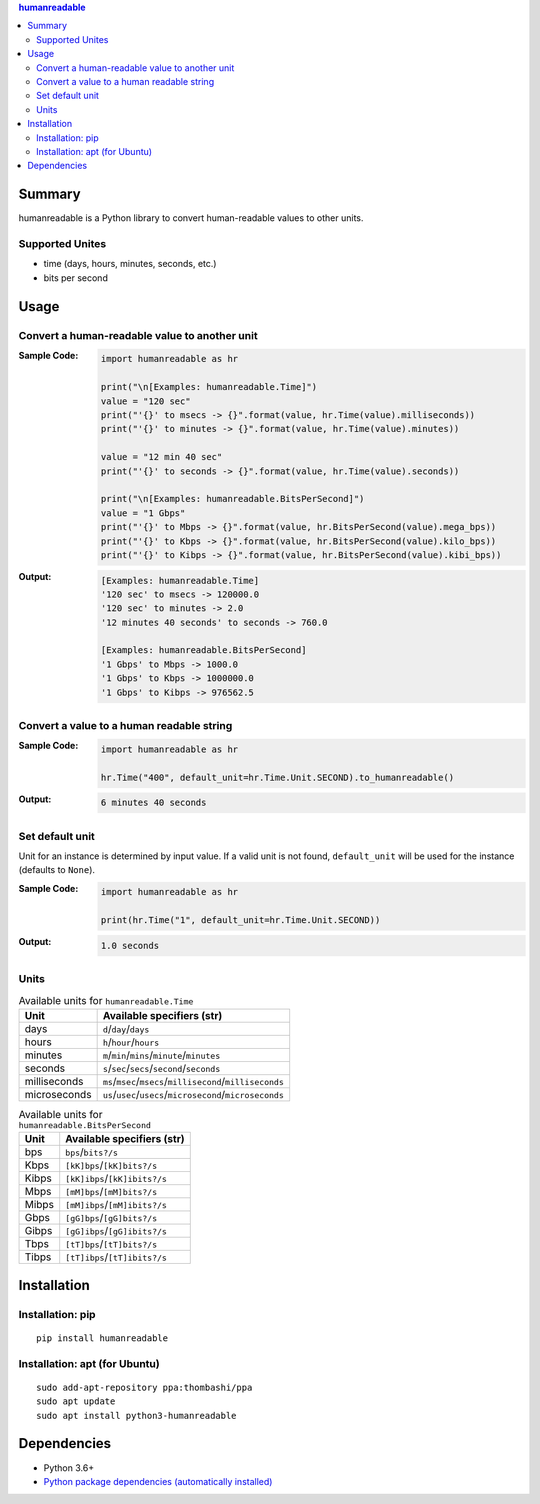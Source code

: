 .. contents:: **humanreadable**
   :backlinks: top
   :depth: 2


Summary
============================================
humanreadable is a Python library to convert human-readable values to other units.

.. image:: https://badge.fury.io/py/humanreadable.svg
    :target: https://badge.fury.io/py/humanreadable
    :alt: PyPI package version

.. image:: https://img.shields.io/pypi/pyversions/humanreadable.svg
   :target: https://pypi.org/project/humanreadable
    :alt: Supported Python versions

.. image:: https://img.shields.io/pypi/implementation/pathvalidate.svg
    :target: https://pypi.org/project/pathvalidate
    :alt: Supported Python implementations

.. image:: https://github.com/thombashi/humanreadable/actions/workflows/lint_and_test.yml/badge.svg
    :target: https://github.com/thombashi/humanreadable/actions/workflows/lint_and_test.yml
    :alt: CI status of Linux/macOS/Windows

.. image:: https://coveralls.io/repos/github/thombashi/humanreadable/badge.svg?branch=master
    :target: https://coveralls.io/github/thombashi/humanreadable?branch=master
    :alt: Test coverage


Supported Unites
-------------------------------------------
- time (days, hours, minutes, seconds, etc.)
- bits per second


Usage
============================================

Convert a human-readable value to another unit
----------------------------------------------
:Sample Code:
    .. code-block:: python

        import humanreadable as hr

        print("\n[Examples: humanreadable.Time]")
        value = "120 sec"
        print("'{}' to msecs -> {}".format(value, hr.Time(value).milliseconds))
        print("'{}' to minutes -> {}".format(value, hr.Time(value).minutes))

        value = "12 min 40 sec"
        print("'{}' to seconds -> {}".format(value, hr.Time(value).seconds))

        print("\n[Examples: humanreadable.BitsPerSecond]")
        value = "1 Gbps"
        print("'{}' to Mbps -> {}".format(value, hr.BitsPerSecond(value).mega_bps))
        print("'{}' to Kbps -> {}".format(value, hr.BitsPerSecond(value).kilo_bps))
        print("'{}' to Kibps -> {}".format(value, hr.BitsPerSecond(value).kibi_bps))

:Output:
    .. code-block::

        [Examples: humanreadable.Time]
        '120 sec' to msecs -> 120000.0
        '120 sec' to minutes -> 2.0
        '12 minutes 40 seconds' to seconds -> 760.0

        [Examples: humanreadable.BitsPerSecond]
        '1 Gbps' to Mbps -> 1000.0
        '1 Gbps' to Kbps -> 1000000.0
        '1 Gbps' to Kibps -> 976562.5


Convert a value to a human readable string
----------------------------------------------
:Sample Code:
    .. code-block:: python

        import humanreadable as hr

        hr.Time("400", default_unit=hr.Time.Unit.SECOND).to_humanreadable()

:Output:
    .. code-block::

        6 minutes 40 seconds

Set default unit
-------------------------------------------
Unit for an instance is determined by input value.
If a valid unit is not found, ``default_unit`` will be used for the instance (defaults to ``None``).

:Sample Code:
    .. code-block:: python

        import humanreadable as hr

        print(hr.Time("1", default_unit=hr.Time.Unit.SECOND))

:Output:
    .. code-block::

        1.0 seconds


Units
-------------------------------------------
.. table:: Available units for ``humanreadable.Time``

    +------------+----------------------------------------------------------+
    |    Unit    |                Available specifiers (str)                |
    +============+==========================================================+
    |days        |``d``/``day``/``days``                                    |
    +------------+----------------------------------------------------------+
    |hours       |``h``/``hour``/``hours``                                  |
    +------------+----------------------------------------------------------+
    |minutes     |``m``/``min``/``mins``/``minute``/``minutes``             |
    +------------+----------------------------------------------------------+
    |seconds     |``s``/``sec``/``secs``/``second``/``seconds``             |
    +------------+----------------------------------------------------------+
    |milliseconds|``ms``/``msec``/``msecs``/``millisecond``/``milliseconds``|
    +------------+----------------------------------------------------------+
    |microseconds|``us``/``usec``/``usecs``/``microsecond``/``microseconds``|
    +------------+----------------------------------------------------------+

.. table:: Available units for ``humanreadable.BitsPerSecond``

    +-----+-----------------------------+
    |Unit |Available specifiers (str)   |
    +=====+=============================+
    |bps  |``bps``/``bits?/s``          |
    +-----+-----------------------------+
    |Kbps |``[kK]bps``/``[kK]bits?/s``  |
    +-----+-----------------------------+
    |Kibps|``[kK]ibps``/``[kK]ibits?/s``|
    +-----+-----------------------------+
    |Mbps |``[mM]bps``/``[mM]bits?/s``  |
    +-----+-----------------------------+
    |Mibps|``[mM]ibps``/``[mM]ibits?/s``|
    +-----+-----------------------------+
    |Gbps |``[gG]bps``/``[gG]bits?/s``  |
    +-----+-----------------------------+
    |Gibps|``[gG]ibps``/``[gG]ibits?/s``|
    +-----+-----------------------------+
    |Tbps |``[tT]bps``/``[tT]bits?/s``  |
    +-----+-----------------------------+
    |Tibps|``[tT]ibps``/``[tT]ibits?/s``|
    +-----+-----------------------------+


Installation
============================================
Installation: pip
------------------------------
::

    pip install humanreadable

Installation: apt (for Ubuntu)
------------------------------
::

    sudo add-apt-repository ppa:thombashi/ppa
    sudo apt update
    sudo apt install python3-humanreadable


Dependencies
============================================
- Python 3.6+
- `Python package dependencies (automatically installed) <https://github.com/thombashi/humanreadable/network/dependencies>`__

